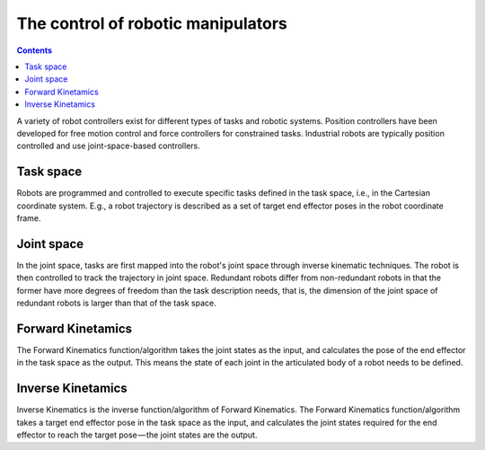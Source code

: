 .. _examples_robot:

********************************************************************************
The control of robotic manipulators
********************************************************************************

.. contents::

A variety of robot controllers exist for different types of tasks and robotic systems. Position controllers have been developed for free motion control and force controllers for constrained tasks. Industrial robots are typically position controlled and use joint-space-based controllers.

.. image:: robot_axis.jpg

Task space
==================
Robots are programmed and controlled to execute specific tasks defined in the task space, i.e., in the Cartesian coordinate system. E.g., a robot trajectory is described as a set of target end effector poses in the robot coordinate frame.

Joint space
==================
In the joint space, tasks are first mapped into the robot's joint space through inverse kinematic techniques. The robot is then controlled to track the trajectory in joint space. Redundant robots differ from non-redundant robots in that the former have more degrees of freedom than the task description needs, that is, the dimension of the joint space of redundant robots is larger than that of the task space.

Forward Kinetamics
==================
The Forward Kinematics function/algorithm takes the joint states as the input, and calculates the pose of the end effector in the task space as the output. This means the state of each joint in the articulated body of a robot needs to be defined.

Inverse Kinetamics
==================
Inverse Kinematics is the inverse function/algorithm of Forward Kinematics. The Forward Kinematics function/algorithm takes a target end effector pose in the task space as the input, and calculates the joint states required for the end effector to reach the target pose — the joint states are the output.

